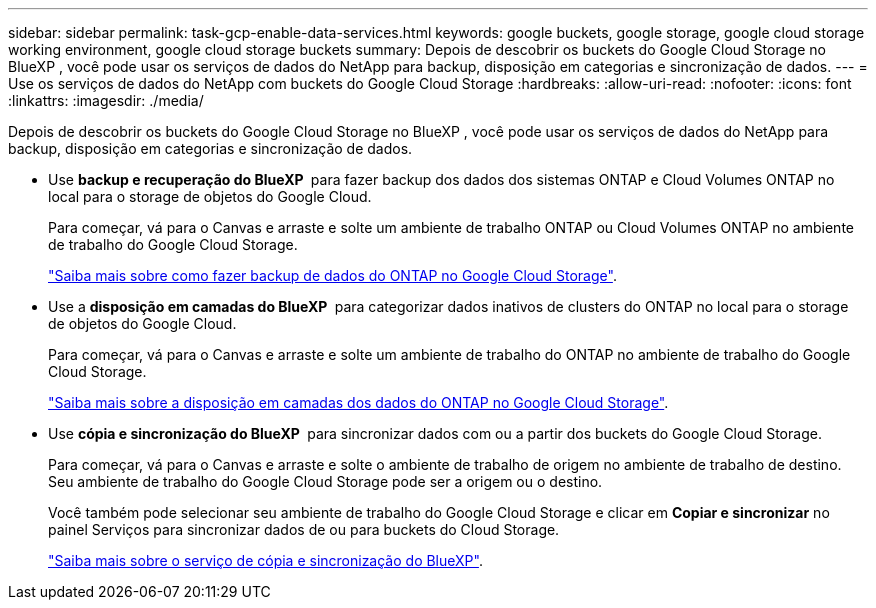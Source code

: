 ---
sidebar: sidebar 
permalink: task-gcp-enable-data-services.html 
keywords: google buckets, google storage, google cloud storage working environment, google cloud storage buckets 
summary: Depois de descobrir os buckets do Google Cloud Storage no BlueXP , você pode usar os serviços de dados do NetApp para backup, disposição em categorias e sincronização de dados. 
---
= Use os serviços de dados do NetApp com buckets do Google Cloud Storage
:hardbreaks:
:allow-uri-read: 
:nofooter: 
:icons: font
:linkattrs: 
:imagesdir: ./media/


[role="lead"]
Depois de descobrir os buckets do Google Cloud Storage no BlueXP , você pode usar os serviços de dados do NetApp para backup, disposição em categorias e sincronização de dados.

* Use *backup e recuperação do BlueXP * para fazer backup dos dados dos sistemas ONTAP e Cloud Volumes ONTAP no local para o storage de objetos do Google Cloud.
+
Para começar, vá para o Canvas e arraste e solte um ambiente de trabalho ONTAP ou Cloud Volumes ONTAP no ambiente de trabalho do Google Cloud Storage.

+
https://docs.netapp.com/us-en/bluexp-backup-recovery/concept-ontap-backup-to-cloud.html["Saiba mais sobre como fazer backup de dados do ONTAP no Google Cloud Storage"^].

* Use a *disposição em camadas do BlueXP * para categorizar dados inativos de clusters do ONTAP no local para o storage de objetos do Google Cloud.
+
Para começar, vá para o Canvas e arraste e solte um ambiente de trabalho do ONTAP no ambiente de trabalho do Google Cloud Storage.

+
https://docs.netapp.com/us-en/bluexp-tiering/task-tiering-onprem-gcp.html["Saiba mais sobre a disposição em camadas dos dados do ONTAP no Google Cloud Storage"^].

* Use *cópia e sincronização do BlueXP * para sincronizar dados com ou a partir dos buckets do Google Cloud Storage.
+
Para começar, vá para o Canvas e arraste e solte o ambiente de trabalho de origem no ambiente de trabalho de destino. Seu ambiente de trabalho do Google Cloud Storage pode ser a origem ou o destino.

+
Você também pode selecionar seu ambiente de trabalho do Google Cloud Storage e clicar em *Copiar e sincronizar* no painel Serviços para sincronizar dados de ou para buckets do Cloud Storage.

+
https://docs.netapp.com/us-en/bluexp-copy-sync/concept-cloud-sync.html["Saiba mais sobre o serviço de cópia e sincronização do BlueXP"^].


